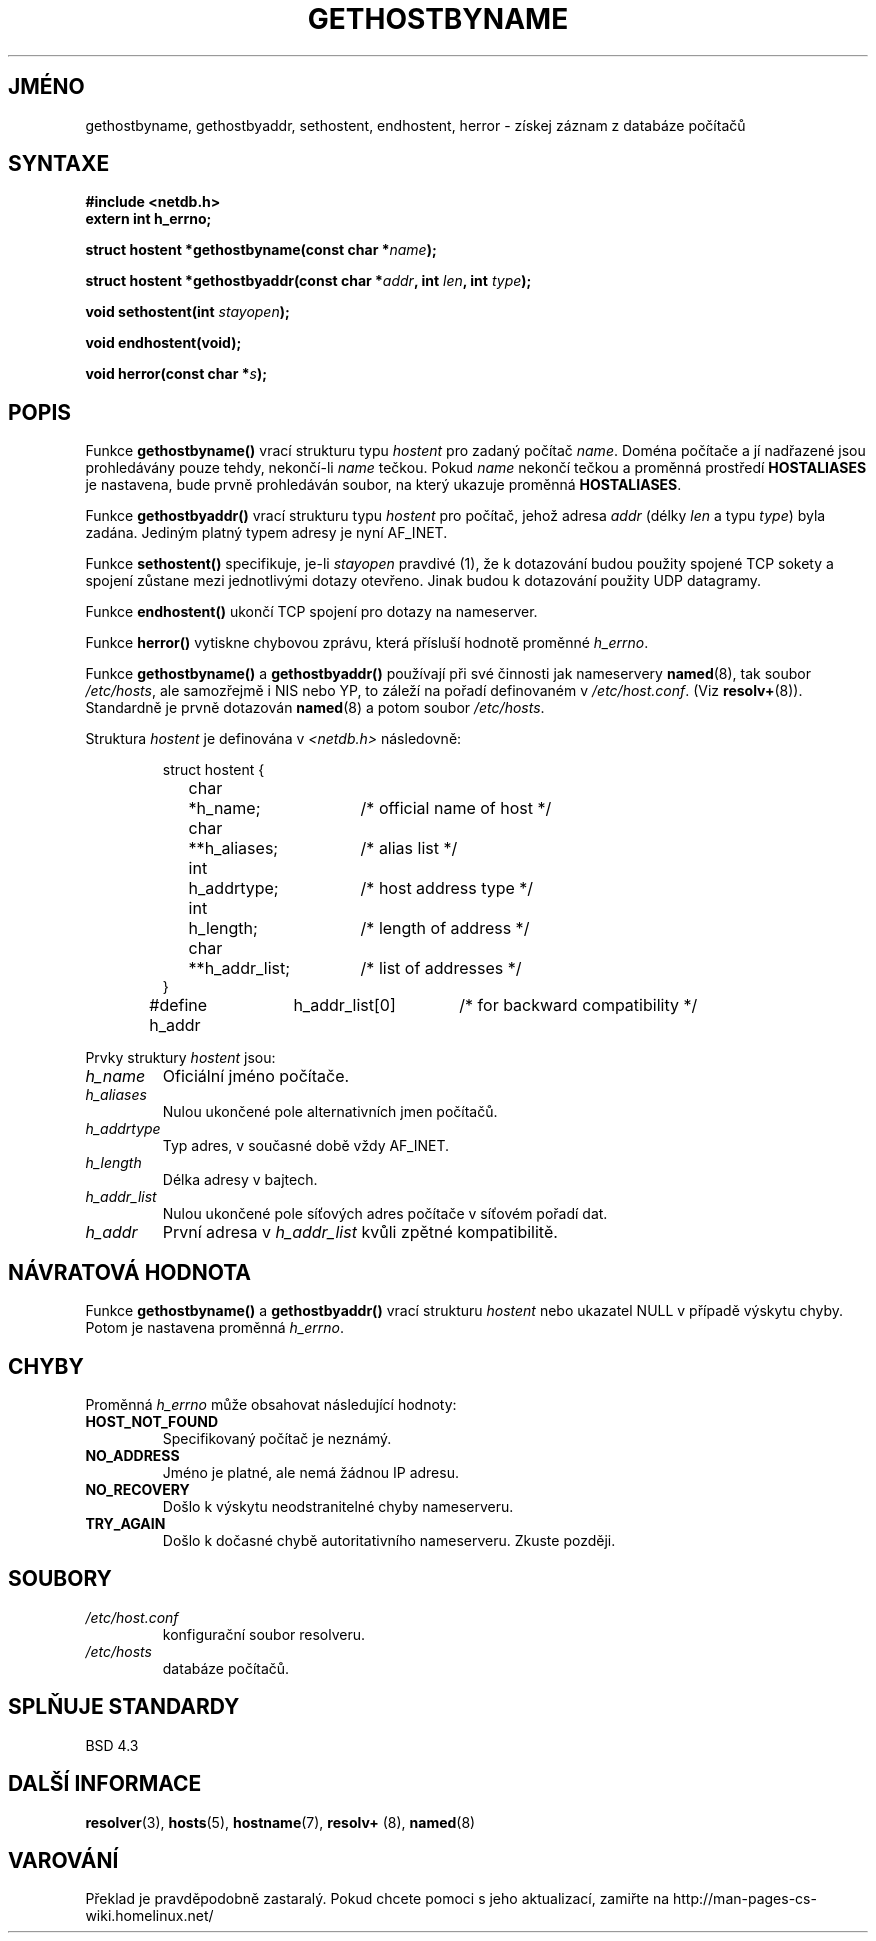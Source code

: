 .TH GETHOSTBYNAME 3  "30. března 1997" "BSD" "Linux - příručka programátora"
.do hla cs
.do hpf hyphen.cs
.SH JMÉNO
gethostbyname, gethostbyaddr, sethostent, endhostent, herror \- získej
záznam z databáze počítačů
.SH SYNTAXE
.nf
.B #include <netdb.h>
.B extern int h_errno;
.sp
.BI "struct hostent *gethostbyname(const char *" name );
.sp
.BI "struct hostent *gethostbyaddr(const char *" addr ", int " len ", int " type );
.sp
.BI "void sethostent(int " stayopen );
.sp
.B void endhostent(void);
.sp
.BI "void herror(const char *" s );
.fi
.SH POPIS
Funkce \fBgethostbyname()\fP vrací strukturu typu \fIhostent\fP
pro zadaný počítač \fIname\fP. Doména počítače a jí nadřazené jsou
prohledávány pouze tehdy, nekončí-li \fIname\fP tečkou.
Pokud \fIname\fP nekončí tečkou a proměnná prostředí \fBHOSTALIASES\fP
je nastavena, bude prvně prohledáván soubor, na který ukazuje proměnná 
\fBHOSTALIASES\fP.
.PP
Funkce \fBgethostbyaddr()\fP vrací strukturu typu \fIhostent\fP pro 
počítač, jehož adresa \fIaddr\fP (délky \fIlen\fP a typu \fItype\fP) byla
zadána. Jediným platný typem adresy je nyní AF_INET.
.PP
Funkce \fBsethostent()\fP specifikuje, je-li \fIstayopen\fP pravdivé (1), 
že k dotazování budou použity spojené TCP sokety a spojení zůstane mezi
jednotlivými dotazy otevřeno. Jinak budou k dotazování použity UDP
datagramy.
.PP
Funkce \fBendhostent()\fP ukončí TCP spojení pro dotazy na nameserver.
.PP
Funkce \fBherror()\fP vytiskne chybovou zprávu, která přísluší hodnotě
proměnné \fIh_errno\fP.
.PP
Funkce \fBgethostbyname()\fP a \fBgethostbyaddr()\fP používají při své
činnosti jak nameservery \fBnamed\fP(8), tak soubor \fI/etc/hosts\fP, ale
samozřejmě i NIS nebo YP, to záleží na pořadí definovaném v \fI/etc/host.conf\fP.
(Viz 
.BR resolv+ (8)).
Standardně je prvně dotazován \fBnamed\fP(8) a potom soubor
\fI/etc/hosts\fP.
.PP
Struktura \fIhostent\fP je definována v \fI<netdb.h>\fP následovně:
.sp
.RS
.nf
.ne 7
.ta 8n 16n 32n
struct hostent {
	char	*h_name;		/* official name of host */
	char	**h_aliases;		/* alias list */
	int	h_addrtype;		/* host address type */
	int	h_length;		/* length of address */
	char	**h_addr_list;		/* list of addresses */
}
#define h_addr	h_addr_list[0]		/* for backward compatibility */
.ta
.fi
.RE
.PP
Prvky struktury \fIhostent\fP jsou:
.TP
.I h_name
Oficiální jméno počítače.
.TP
.I h_aliases
Nulou ukončené pole alternativních jmen počítačů.
.TP
.I h_addrtype
Typ adres, v současné době vždy AF_INET.
.TP
.I h_length
Délka adresy v bajtech.
.TP
.I h_addr_list
Nulou ukončené pole síťových adres počítače v síťovém pořadí dat.
.TP
.I h_addr
První adresa v \fIh_addr_list\fP kvůli zpětné kompatibilitě.
.SH NÁVRATOVÁ HODNOTA
Funkce \fBgethostbyname()\fP a \fBgethostbyaddr()\fP vrací strukturu
\fIhostent\fP nebo ukazatel NULL v případě výskytu chyby. Potom je nastavena
proměnná \fIh_errno\fP.
.SH CHYBY
Proměnná \fIh_errno\fP může obsahovat následující hodnoty:
.TP
.B HOST_NOT_FOUND
Specifikovaný počítač je neznámý.
.TP
.B NO_ADDRESS
Jméno je platné, ale nemá žádnou IP adresu.
.TP
.B NO_RECOVERY
Došlo k výskytu neodstranitelné chyby nameserveru.
.TP
.B TRY_AGAIN
Došlo k dočasné chybě autoritativního nameserveru. Zkuste později.
.SH SOUBORY
.TP
.I /etc/host.conf
konfigurační soubor resolveru.
.TP
.I /etc/hosts
databáze počítačů.
.SH SPLŇUJE STANDARDY
BSD 4.3
.SH DALŠÍ INFORMACE
.BR resolver "(3), " hosts "(5), " hostname "(7), " resolv+ " (8), " named (8)
.SH VAROVÁNÍ
Překlad je pravděpodobně zastaralý. Pokud chcete pomoci s jeho aktualizací, zamiřte na http://man-pages-cs-wiki.homelinux.net/

